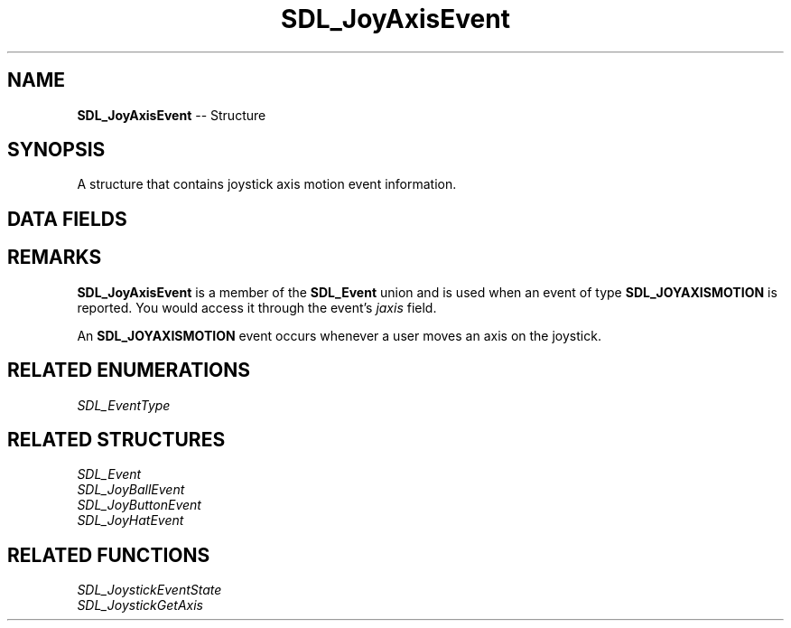 .TH SDL_JoyAxisEvent 3 "2018.09.27" "https://github.com/haxpor/sdl2-manpage" "SDL2"
.SH NAME
\fBSDL_JoyAxisEvent\fR -- Structure

.SH SYNOPSIS
A structure that contains joystick axis motion event information.

.SH DATA FIELDS
.TS
tab(:) allbox;
a lb l.
Uint32:type:T{
\fBSDL_JOYAXISMOTION\fR
T}
Uint32:timestamp:T{
timestamp of the event
T}
\fBSDL_JoystickID\fR:which:T{
the instance id of the joystick that reported the event
T}
Uint8:axis:T{
the index of the axis that changed
T}
Sint16:value:T{
the current position of the axis (range: -32768 to 32767)
T}
.TE

.SH REMARKS
\fBSDL_JoyAxisEvent\fR is a member of the \fBSDL_Event\fR union and is used when an event of type \fBSDL_JOYAXISMOTION\fR is reported. You would access it through the event's \fIjaxis\fR field.

An \fBSDL_JOYAXISMOTION\fR event occurs whenever a user moves an axis on the joystick.

.SH RELATED ENUMERATIONS
\fISDL_EventType

.SH RELATED STRUCTURES
\fISDL_Event
.br
\fISDL_JoyBallEvent
.br
\fISDL_JoyButtonEvent
.br
\fISDL_JoyHatEvent

.SH RELATED FUNCTIONS
\fISDL_JoystickEventState
.br
\fISDL_JoystickGetAxis
